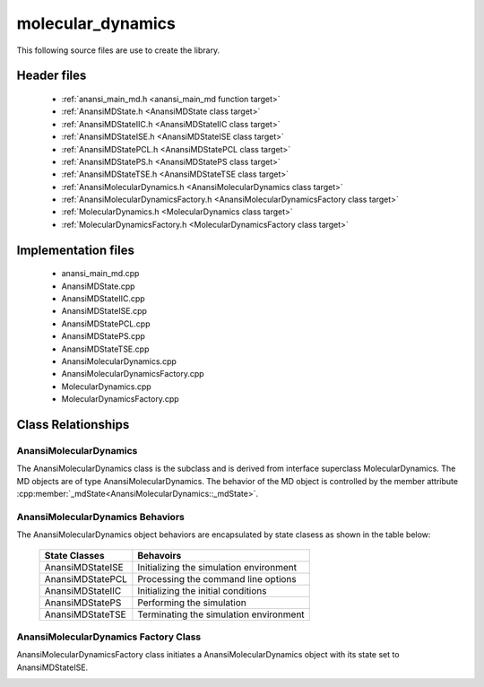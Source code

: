 ##################
molecular_dynamics
##################

This following source files are use to create the library.

Header files
============

    * :ref:`anansi_main_md.h <anansi_main_md function target>`
    * :ref:`AnansiMDState.h <AnansiMDState class target>`
    * :ref:`AnansiMDStateIIC.h <AnansiMDStateIIC class target>`
    * :ref:`AnansiMDStateISE.h <AnansiMDStateISE class target>`
    * :ref:`AnansiMDStatePCL.h <AnansiMDStatePCL class target>`
    * :ref:`AnansiMDStatePS.h <AnansiMDStatePS class target>`
    * :ref:`AnansiMDStateTSE.h <AnansiMDStateTSE class target>`
    * :ref:`AnansiMolecularDynamics.h <AnansiMolecularDynamics class target>`
    * :ref:`AnansiMolecularDynamicsFactory.h <AnansiMolecularDynamicsFactory class target>`
    * :ref:`MolecularDynamics.h <MolecularDynamics class target>`
    * :ref:`MolecularDynamicsFactory.h <MolecularDynamicsFactory class target>`

Implementation files
====================

    * anansi_main_md.cpp 
    * AnansiMDState.cpp 
    * AnansiMDStateIIC.cpp
    * AnansiMDStateISE.cpp
    * AnansiMDStatePCL.cpp
    * AnansiMDStatePS.cpp
    * AnansiMDStateTSE.cpp
    * AnansiMolecularDynamics.cpp
    * AnansiMolecularDynamicsFactory.cpp
    * MolecularDynamics.cpp
    * MolecularDynamicsFactory.cpp

Class Relationships
===================

AnansiMolecularDynamics
-----------------------

The AnansiMolecularDynamics class is the subclass and is derived from interface
superclass MolecularDynamics. The MD objects are of type
AnansiMolecularDynamics. The behavior of the MD object is controlled by the
member attribute :cpp:member:`_mdState<AnansiMolecularDynamics::_mdState>`.

.. image:: ../Diagrams/AnansiMolecularDynamics.jpeg

AnansiMolecularDynamics Behaviors
---------------------------------

The AnansiMolecularDynamics object behaviors are encapsulated by state clasess as
shown in the table below:

    ================= ==============================================    
    State Classes     Behavoirs                                         
    ================= ==============================================    
    AnansiMDStateISE  Initializing the simulation environment           
    AnansiMDStatePCL  Processing the command line options               
    AnansiMDStateIIC  Initializing the initial conditions               
    AnansiMDStatePS   Performing the simulation                         
    AnansiMDStateTSE  Terminating the simulation environment            
    ================= ==============================================    


.. image:: ../Diagrams/AnansiMDStates.jpeg

AnansiMolecularDynamics Factory Class
-------------------------------------

AnansiMolecularDynamicsFactory class initiates a AnansiMolecularDynamics
object with its state set to AnansiMDStateISE.

.. image:: ../Diagrams/AnansiMolecularDynamicsFactory.jpeg

